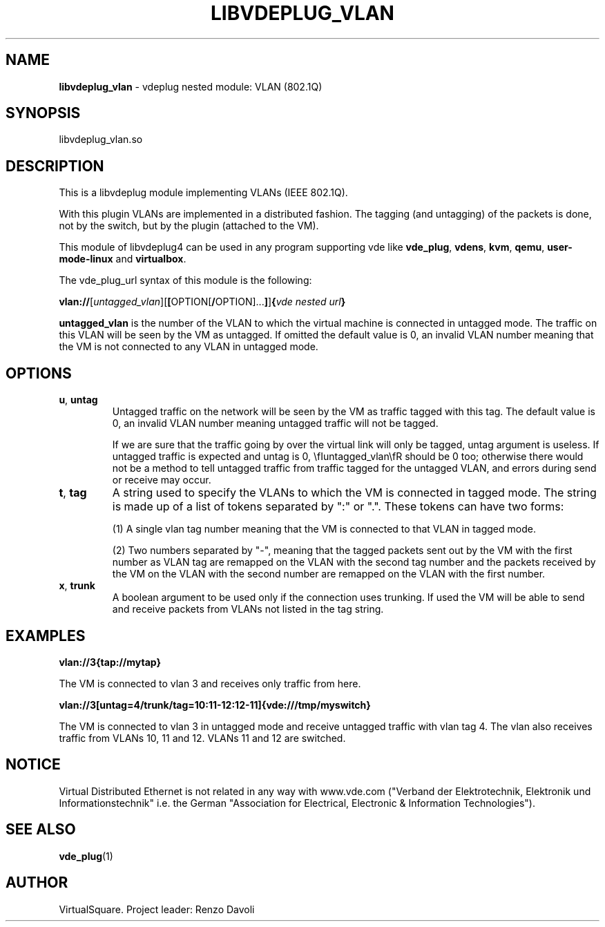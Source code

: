 .\" Copyright (C) 2020 VirtualSquare. Project Leader: Renzo Davoli
.\"
.\" This is free documentation; you can redistribute it and/or
.\" modify it under the terms of the GNU General Public License,
.\" as published by the Free Software Foundation, either version 2
.\" of the License, or (at your option) any later version.
.\"
.\" The GNU General Public License's references to "object code"
.\" and "executables" are to be interpreted as the output of any
.\" document formatting or typesetting system, including
.\" intermediate and printed output.
.\"
.\" This manual is distributed in the hope that it will be useful,
.\" but WITHOUT ANY WARRANTY; without even the implied warranty of
.\" MERCHANTABILITY or FITNESS FOR A PARTICULAR PURPOSE.  See the
.\" GNU General Public License for more details.
.\"
.\" You should have received a copy of the GNU General Public
.\" License along with this manual; if not, write to the Free
.\" Software Foundation, Inc., 51 Franklin St, Fifth Floor, Boston,
.\" MA 02110-1301 USA.
.\"
.\" generated with Ronn-NG/v0.9.1
.\" http://github.com/apjanke/ronn-ng/tree/0.9.1
.TH "LIBVDEPLUG_VLAN" "1" "June 2020" "VirtualSquare"
.SH "NAME"
\fBlibvdeplug_vlan\fR \- vdeplug nested module: VLAN (802\.1Q)
.SH "SYNOPSIS"
libvdeplug_vlan\.so
.SH "DESCRIPTION"
This is a libvdeplug module implementing VLANs (IEEE 802\.1Q)\.
.P
With this plugin VLANs are implemented in a distributed fashion\. The tagging (and untagging) of the packets is done, not by the switch, but by the plugin (attached to the VM)\.
.P
This module of libvdeplug4 can be used in any program supporting vde like \fBvde_plug\fR, \fBvdens\fR, \fBkvm\fR, \fBqemu\fR, \fBuser\-mode\-linux\fR and \fBvirtualbox\fR\.
.P
The vde_plug_url syntax of this module is the following:
.P
\fBvlan://\fR[\fIuntagged_vlan\fR][\fB[\fROPTION[\fB/\fROPTION]\|\.\|\.\|\.\fB]\fR]\fB{\fR\fIvde nested url\fR\fB}\fR
.P
\fBuntagged_vlan\fR is the number of the VLAN to which the virtual machine is connected in untagged mode\. The traffic on this VLAN will be seen by the VM as untagged\. If omitted the default value is 0, an invalid VLAN number meaning that the VM is not connected to any VLAN in untagged mode\.
.SH "OPTIONS"
.TP
\fBu\fR, \fBuntag\fR
Untagged traffic on the network will be seen by the VM as traffic tagged with this tag\. The default value is 0, an invalid VLAN number meaning untagged traffic will not be tagged\.
.IP
If we are sure that the traffic going by over the virtual link will only be tagged, untag argument is useless\. If untagged traffic is expected and untag is 0, \efIuntagged_vlan\efR should be 0 too; otherwise there would not be a method to tell untagged traffic from traffic tagged for the untagged VLAN, and errors during send or receive may occur\.
.TP
\fBt\fR, \fBtag\fR
A string used to specify the VLANs to which the VM is connected in tagged mode\. The string is made up of a list of tokens separated by ":" or "\."\. These tokens can have two forms:
.IP
(1) A single vlan tag number meaning that the VM is connected to that VLAN in tagged mode\.
.IP
(2) Two numbers separated by "\-", meaning that the tagged packets sent out by the VM with the first number as VLAN tag are remapped on the VLAN with the second tag number and the packets received by the VM on the VLAN with the second number are remapped on the VLAN with the first number\.
.TP
\fBx\fR, \fBtrunk\fR
A boolean argument to be used only if the connection uses trunking\. If used the VM will be able to send and receive packets from VLANs not listed in the tag string\.
.SH "EXAMPLES"
\fBvlan://3{tap://mytap}\fR
.P
The VM is connected to vlan 3 and receives only traffic from here\.
.P
\fBvlan://3[untag=4/trunk/tag=10:11\-12:12\-11]{vde:///tmp/myswitch}\fR
.P
The VM is connected to vlan 3 in untagged mode and receive untagged traffic with vlan tag 4\. The vlan also receives traffic from VLANs 10, 11 and 12\. VLANs 11 and 12 are switched\.
.SH "NOTICE"
Virtual Distributed Ethernet is not related in any way with www\.vde\.com ("Verband der Elektrotechnik, Elektronik und Informationstechnik" i\.e\. the German "Association for Electrical, Electronic & Information Technologies")\.
.SH "SEE ALSO"
\fBvde_plug\fR(1)
.SH "AUTHOR"
VirtualSquare\. Project leader: Renzo Davoli
